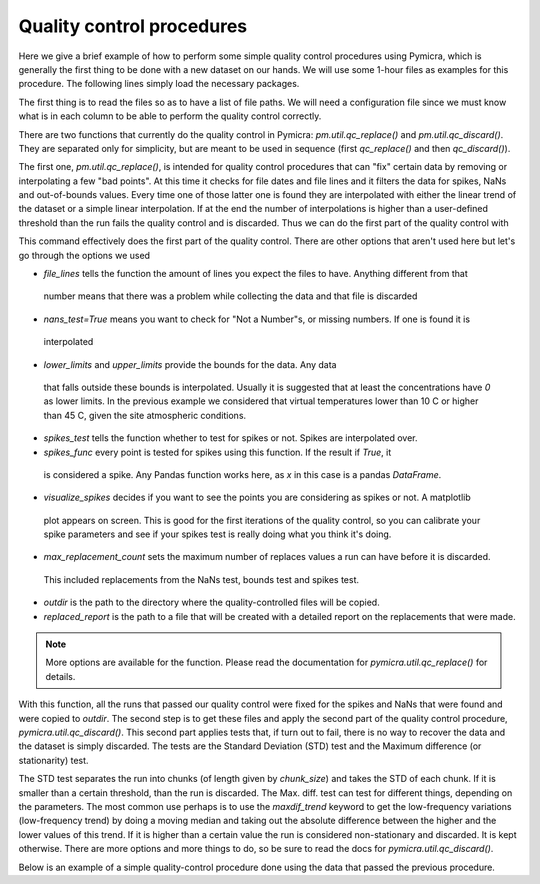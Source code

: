 

Quality control procedures
--------------------------

Here we give a brief example of how to perform some simple quality control
procedures using Pymicra, which is generally the first thing to be done with a
new dataset on our hands. We will use some 1-hour files as examples for this
procedure. The following lines simply load the necessary packages.

.. ipython:: python
      :suppress:

   import pymicra as pm
   pm.notation = pm.Notation()
   import pandas as pd
   pd.options.display.max_rows = 30 # This line just alters the visualization



The first thing is to read the files so as to have a list of file paths. We
will need a configuration file since we must know what is in each column to be
able to perform the quality control correctly.

.. ipython:: python

   import pymicra as pm
   from glob import glob
   fconfig = pm.fileConfig('../examples/lake.config')
   fnames = glob('../examples/ex_data/***.csv')
   print(fnames)


There are two functions that currently do the quality control in Pymicra:
`pm.util.qc_replace()` and `pm.util.qc_discard()`. They are separated only
for simplicity, but are meant to be used in sequence (first `qc_replace()` and
then `qc_discard()`).

The first one, `pm.util.qc_replace()`, is intended for quality control
procedures that can "fix" certain data by removing or interpolating a few "bad
points". At this time it checks for file dates and file lines and it filters
the data for spikes, NaNs and out-of-bounds values. Every time one of those
latter one is found they are interpolated with either the linear trend of the
dataset or a simple linear interpolation.  If at the end the number of
interpolations is higher than a user-defined threshold than the run fails the
quality control and is discarded. Thus we can do the first part of the quality
control with


.. ipython:: python

    pm.util.qc_replace(fnames, fconfig,
        file_lines=72000,
        nans_test=True,
        lower_limits=dict(theta_v=10, mrho_h2o=0, mrho_co2=0),
        upper_limits=dict(theta_v=45),
        spikes_test=True,
        spikes_func=lambda x: (abs(x - x.median()) > (5./0.6745)*x.mad()),
        visualize_spikes=True,
        chunk_size=2400,
        max_replacement_count=1440,
        outdir='../examples/passed_1st',
        replaced_report='../examples/rrep.txt')

This command effectively does the first part of the quality control. There are other options
that aren't used here but let's go through the options we used

- `file_lines` tells the function the amount of lines you expect the files to have. Anything different from that
 number means that there was a problem while collecting the data and that file is discarded
- `nans_test=True` means you want to check for "Not a Number"s, or missing numbers. If one is found it is
 interpolated
- `lower_limits` and `upper_limits` provide the bounds for the data. Any data
 that falls outside these bounds is interpolated.  Usually it is suggested that
 at least the concentrations have `0` as lower limits. In the previous example we considered that
 virtual temperatures lower than 10 C or higher than 45 C, given the site atmospheric conditions.
- `spikes_test` tells the function whether to test for spikes or not. Spikes are interpolated over.
- `spikes_func` every point is tested for spikes using this function. If the result if `True`, it
 is considered a spike. Any Pandas function works here, as `x` in this case is a pandas `DataFrame`.
- `visualize_spikes` decides if you want to see the points you are considering as spikes or not. A matplotlib
 plot appears on screen. This is good for the first iterations of the quality control, so you can calibrate your
 spike parameters and see if your spikes test is really doing what you think it's doing.
- `max_replacement_count` sets the maximum number of replaces values a run can have before it is discarded.
 This included replacements from the NaNs test, bounds test and spikes test.
- `outdir` is the path to the directory where the quality-controlled files will be copied.
- `replaced_report` is the path to a file that will be created with a detailed report on the replacements that were made.

.. note::
 More options are available for the function. Please read the documentation for
 `pymicra.util.qc_replace()` for details.

With this function, all the runs that passed our quality control were fixed for
the spikes and NaNs that were found and were copied to `outdir`. The second
step is to get these files and apply the second part of the quality control
procedure, `pymicra.util.qc_discard()`. This second part applies tests that, if
turn out to fail, there is no way to recover the data and the dataset is simply
discarded. The tests are the Standard Deviation (STD) test and the Maximum
difference (or stationarity) test.

The STD test separates the run into chunks (of length given by `chunk_size`)
and takes the STD of each chunk. If it is smaller than a certain threshold,
than the run is discarded.  The Max. diff. test can test for different things,
depending on the parameters. The most common use perhaps is to use the
`maxdif_trend` keyword to get the low-frequency variations (low-frequency
trend) by doing a moving median and taking out the absolute difference between
the higher and the lower values of this trend. If it is higher than a certain
value the run is considered non-stationary and discarded. It is kept otherwise.
There are more options and more things to do, so be sure to read the docs for
`pymicra.util.qc_discard()`.

Below is an example of a simple quality-control procedure done using the data
that passed the previous procedure.

.. ipython:: python

    fnames = sorted(glob('../examples/passed_1st/***.csv'))
    print(fnames)

    pm.util.qc_discard(fnames, fconfig,
    std_limits = dict(u=0.03, v=0.03, w=0.01, theta_v=0.02),
    std_detrend=dict(how='linear'), 
    dif_limits = dict(u=5.0, v=5.0, theta_v=2.0),
    maxdif_trend=dict(how='movingmedian', window= 600), 
    chunk_size=1200, 
    falseverbose=True, 
    trueshow=True, 
    outdir='../examples/passed_2nd', 
    summary_file='2nd_filter_summary.csv', 
    full_report='2nd_full_report.csv')


